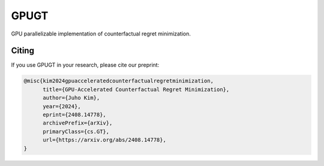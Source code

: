 =====
GPUGT
=====

GPU parallelizable implementation of counterfactual regret minimization.

Citing
------

If you use GPUGT in your research, please cite our preprint:

.. code-block:: bibtex

   @misc{kim2024gpuacceleratedcounterfactualregretminimization,
         title={GPU-Accelerated Counterfactual Regret Minimization}, 
         author={Juho Kim},
         year={2024},
         eprint={2408.14778},
         archivePrefix={arXiv},
         primaryClass={cs.GT},
         url={https://arxiv.org/abs/2408.14778}, 
   }
